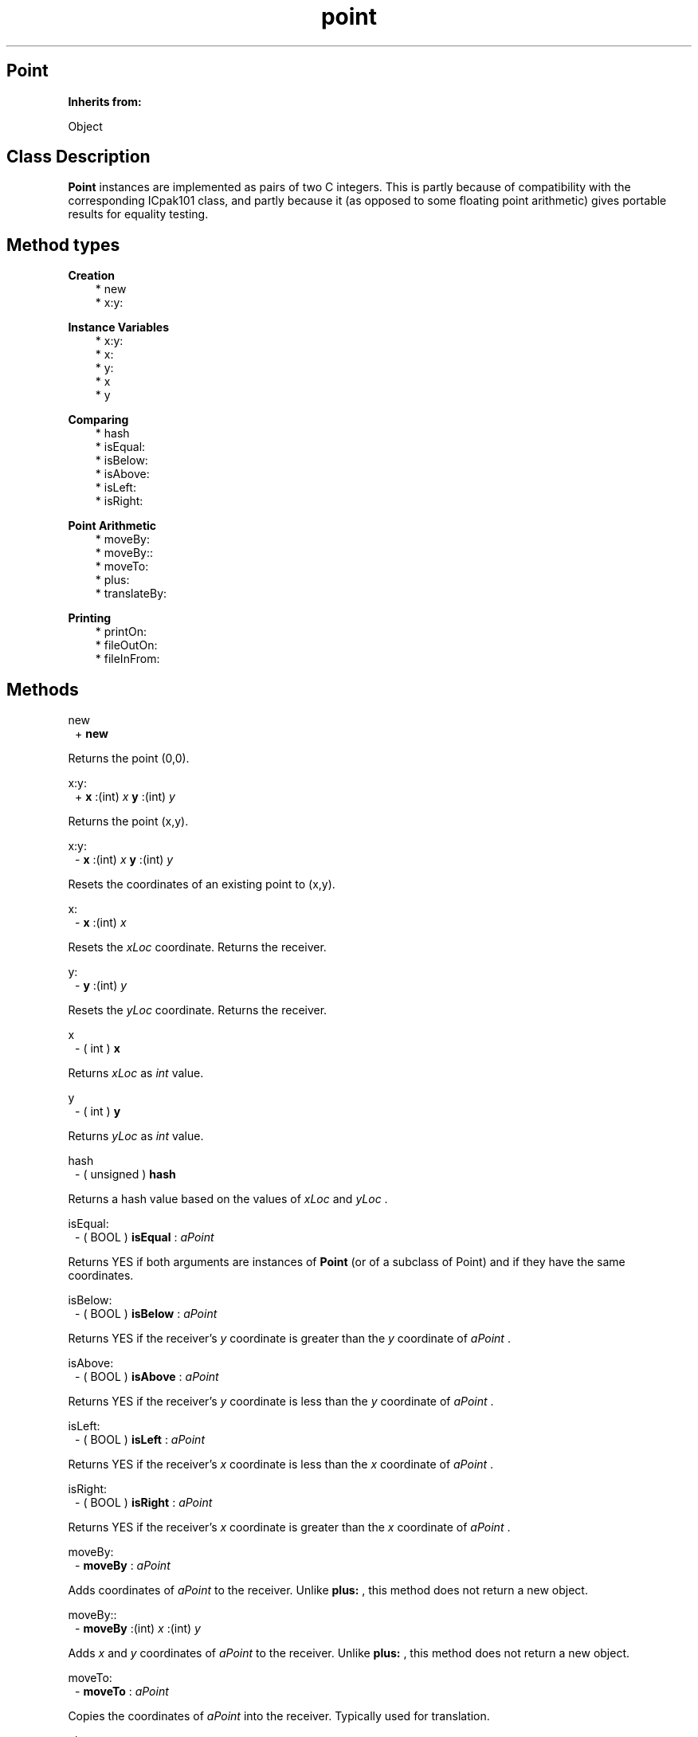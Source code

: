 .TH "point" 3 "Oct 12, 2003"
.SH Point
.PP
.B
Inherits from:

Object
.SH Class Description
.PP
.B
Point
instances are implemented as pairs of two C integers\&.   This is partly because of compatibility with the corresponding ICpak101 class, and partly because it (as opposed to some floating point arithmetic) gives portable results for equality testing\&.
.SH Method types
.PP 
.B
Creation
.RS 3
.br
* new
.br
* x:y:
.RE
.PP 
.B
Instance Variables
.RS 3
.br
* x:y:
.br
* x:
.br
* y:
.br
* x
.br
* y
.RE
.PP 
.B
Comparing
.RS 3
.br
* hash
.br
* isEqual:
.br
* isBelow:
.br
* isAbove:
.br
* isLeft:
.br
* isRight:
.RE
.PP 
.B
Point Arithmetic
.RS 3
.br
* moveBy:
.br
* moveBy::
.br
* moveTo:
.br
* plus:
.br
* translateBy:
.RE
.PP 
.B
Printing
.RS 3
.br
* printOn:
.br
* fileOutOn:
.br
* fileInFrom:
.RE
.SH Methods
.PP 
new
.RS 1
+
.B
new
.RE
.PP
Returns the point (0,0)\&.
.PP 
x:y:
.RS 1
+
.B
x
:(int)
.I
x
.B
y
:(int)
.I
y
.RE
.PP
Returns the point (x,y)\&.
.PP 
x:y:
.RS 1
-
.B
x
:(int)
.I
x
.B
y
:(int)
.I
y
.RE
.PP
Resets the coordinates of an existing point to (x,y)\&.
.PP 
x:
.RS 1
-
.B
x
:(int)
.I
x
.RE
.PP
Resets the 
.I
xLoc
coordinate\&.  Returns the receiver\&.
.PP 
y:
.RS 1
-
.B
y
:(int)
.I
y
.RE
.PP
Resets the 
.I
yLoc
coordinate\&.  Returns the receiver\&.
.PP 
x
.RS 1
- (
int
)
.B
x
.RE
.PP
Returns 
.I
xLoc
as 
.I
int
value\&.
.PP 
y
.RS 1
- (
int
)
.B
y
.RE
.PP
Returns 
.I
yLoc
as 
.I
int
value\&.
.PP 
hash
.RS 1
- (
unsigned
)
.B
hash
.RE
.PP
Returns a hash value based on the values of 
.I
xLoc
and 
.I
yLoc
\&.
.PP 
isEqual:
.RS 1
- (
BOOL
)
.B
isEqual
:
.I
aPoint
.RE
.PP
Returns YES if both arguments are instances of 
.B
Point
(or of a subclass of Point) and if they have the same coordinates\&.
.PP 
isBelow:
.RS 1
- (
BOOL
)
.B
isBelow
:
.I
aPoint
.RE
.PP
Returns YES if the receiver\&'s 
.I
y
coordinate is greater than the 
.I
y
coordinate of 
.I
aPoint
\&.
.PP 
isAbove:
.RS 1
- (
BOOL
)
.B
isAbove
:
.I
aPoint
.RE
.PP
Returns YES if the receiver\&'s 
.I
y
coordinate is less than the 
.I
y
coordinate of 
.I
aPoint
\&.
.PP 
isLeft:
.RS 1
- (
BOOL
)
.B
isLeft
:
.I
aPoint
.RE
.PP
Returns YES if the receiver\&'s 
.I
x
coordinate is less than the 
.I
x
coordinate of 
.I
aPoint
\&.
.PP 
isRight:
.RS 1
- (
BOOL
)
.B
isRight
:
.I
aPoint
.RE
.PP
Returns YES if the receiver\&'s 
.I
x
coordinate is greater than the 
.I
x
coordinate of 
.I
aPoint
\&.
.PP 
moveBy:
.RS 1
-
.B
moveBy
:
.I
aPoint
.RE
.PP
Adds coordinates of 
.I
aPoint
to the receiver\&.  Unlike 
.B
plus:
, this method does not return a new object\&.
.PP 
moveBy::
.RS 1
-
.B
moveBy
:(int)
.I
x
:(int)
.I
y
.RE
.PP
Adds 
.I
x
and 
.I
y
coordinates of 
.I
aPoint
to the receiver\&.  Unlike 
.B
plus:
, this method does not return a new object\&.
.PP 
moveTo:
.RS 1
-
.B
moveTo
:
.I
aPoint
.RE
.PP
Copies the coordinates of 
.I
aPoint
into the receiver\&.  Typically used for translation\&.
.PP 
plus:
.RS 1
-
.B
plus
:
.I
aPoint
.RE
.PP
This method is like 
.B
moveBy:
but it returns a 
.B
new
point instance\&.
.PP 
translateBy:
.RS 1
-
.B
translateBy
:
.I
aPoint
.RE
.PP
This method is like 
.B
moveBy:
but it returns a 
.B
new
point instance\&.
.PP 
printOn:
.RS 1
-
.B
printOn
:(IOD)
.I
aFile
.RE
.PP
Prints 
.I
x
and 
.I
y
coordinates inside parenthesis\&.
.PP 
fileOutOn:
.RS 1
-
.B
fileOutOn
:
.I
aFiler
.RE
.PP
Writes the point on 
.I
aFiler
\&.  Returns the receiver\&.
.PP 
fileInFrom:
.RS 1
-
.B
fileInFrom
:
.I
aFiler
.RE
.PP
Reads the point from 
.I
aFiler
\&.  Returns the receiver\&.
